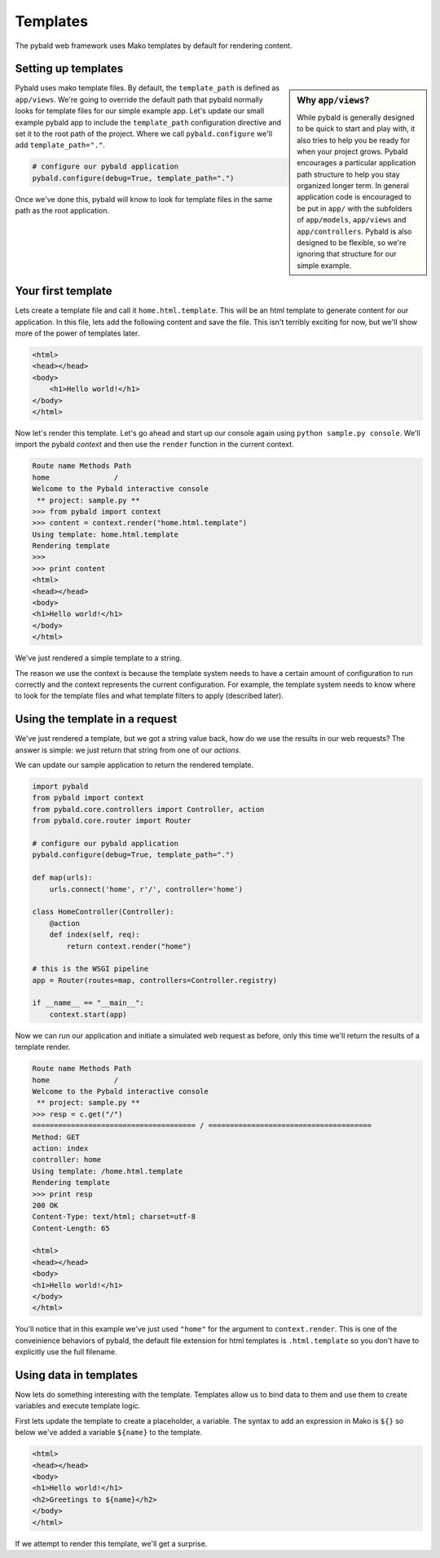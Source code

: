 Templates
=========

The pybald web framework uses Mako templates by default for rendering content.

Setting up templates
--------------------

.. sidebar:: Why ``app/views``?

    While pybald is generally designed to be quick to start and play with, it also tries to help you be ready for when your project grows. Pybald encourages a particular application path structure to help you stay organized longer term. In general application code is encouraged to be put in ``app/`` with the subfolders of ``app/models``, ``app/views`` and ``app/controllers``. Pybald is also designed to be flexible, so we're ignoring that structure for our simple example.

Pybald uses mako template files. By default, the ``template_path`` is defined as ``app/views``. We're going to override the default path that pybald normally looks for template files for our simple example app. Let's update our small example pybald app to include the ``template_path`` configuration directive and set it to the root path of the project. Where we call ``pybald.configure`` we'll add ``template_path="."``.


.. code-block:: python

    # configure our pybald application
    pybald.configure(debug=True, template_path=".")

Once we've done this, pybald will know to look for template files in the same path as the root application.

Your first template
-------------------

Lets create a template file and call it ``home.html.template``. This will be an html template to generate content for our application. In this file, lets add the following content and save the file. This isn't terribly exciting for now, but we'll show more of the power of templates later.

.. code-block:: html

    <html>
    <head></head>
    <body>
        <h1>Hello world!</h1>
    </body>
    </html>

Now let's render this template. Let's go ahead and start up our console again using ``python sample.py console``. We'll import the pybald *context* and then use the ``render`` function in the current context. 

.. code-block:: pycon

    Route name Methods Path
    home               /   
    Welcome to the Pybald interactive console
     ** project: sample.py **
    >>> from pybald import context
    >>> content = context.render("home.html.template")
    Using template: home.html.template
    Rendering template
    >>>
    >>> print content
    <html>
    <head></head>
    <body>
    <h1>Hello world!</h1>
    </body>
    </html>

We've just rendered a simple template to a string.

The reason we use the context is because the template system needs to have a certain amount of configuration to run correctly and the context represents the current configuration. For example, the template system needs to know where to look for the template files and what template filters to apply (described later).

Using the template in a request
-------------------------------

We've just rendered a template, but we got a string value back, how do we use the results in our web requests? The answer is simple: we just return that string from one of our *actions*.

We can update our sample application to return the rendered template.

.. code-block:: python

    import pybald
    from pybald import context
    from pybald.core.controllers import Controller, action
    from pybald.core.router import Router

    # configure our pybald application
    pybald.configure(debug=True, template_path=".")

    def map(urls):
        urls.connect('home', r'/', controller='home')

    class HomeController(Controller):
        @action
        def index(self, req):
            return context.render("home")

    # this is the WSGI pipeline
    app = Router(routes=map, controllers=Controller.registry)

    if __name__ == "__main__":
        context.start(app)

Now we can run our application and initiate a simulated web request as before, only this time we'll return the results of a template render.

.. code-block:: pycon

    Route name Methods Path
    home               /   
    Welcome to the Pybald interactive console
     ** project: sample.py **
    >>> resp = c.get("/")
    ====================================== / ======================================
    Method: GET
    action: index
    controller: home
    Using template: /home.html.template
    Rendering template
    >>> print resp
    200 OK
    Content-Type: text/html; charset=utf-8
    Content-Length: 65

    <html>
    <head></head>
    <body>
    <h1>Hello world!</h1>
    </body>
    </html>


You'll notice that in this example we've just used ``"home"`` for the argument to ``context.render``. This is one of the conveinience behaviors of pybald, the default file extension for html templates is ``.html.template`` so you don't have to explicitly use the full filename.

Using data in templates
-----------------------

Now lets do something interesting with the template. Templates allow us to bind data to them and use them to create variables and execute template logic.

First lets update the template to create a placeholder, a variable. The syntax to add an expression in Mako is ``${}`` so below we've added a variable ``${name}`` to the template.

.. code-block:: html

    <html>
    <head></head>
    <body>
    <h1>Hello world!</h1>
    <h2>Greetings to ${name}</h2>
    </body>
    </html>

If we attempt to render this template, we'll get a surprise.

